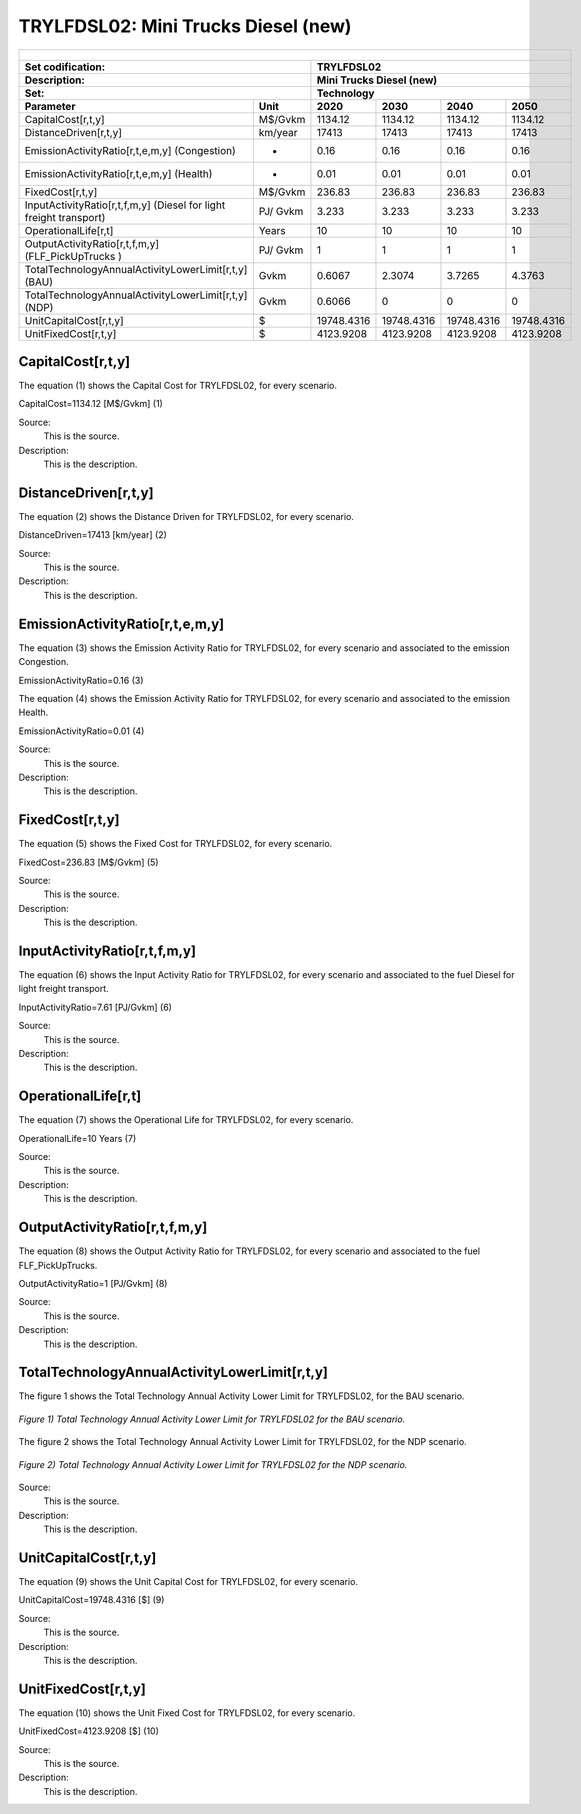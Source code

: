 TRYLFDSL02: Mini Trucks Diesel (new)
=====================================

+-------------------------------------------------+-------+--------------+--------------+--------------+--------------+
| .. figure:: img/TRYLFDSL.jpg                                                                                        |
|    :align:   center                                                                                                 |
|    :width:   500 px                                                                                                 |
+-------------------------------------------------+-------+--------------+--------------+--------------+--------------+
| Set codification:                                       |TRYLFDSL02                                                 |
+-------------------------------------------------+-------+--------------+--------------+--------------+--------------+
| Description:                                            |Mini Trucks Diesel (new)                                   |
+-------------------------------------------------+-------+--------------+--------------+--------------+--------------+
| Set:                                                    |Technology                                                 |
+-------------------------------------------------+-------+--------------+--------------+--------------+--------------+
| Parameter                                       | Unit  | 2020         | 2030         | 2040         |  2050        |
+=================================================+=======+==============+==============+==============+==============+
| CapitalCost[r,t,y]                              |M$/Gvkm| 1134.12      | 1134.12      | 1134.12      | 1134.12      |
+-------------------------------------------------+-------+--------------+--------------+--------------+--------------+
| DistanceDriven[r,t,y]                           |km/year| 17413        | 17413        | 17413        | 17413        |
+-------------------------------------------------+-------+--------------+--------------+--------------+--------------+
| EmissionActivityRatio[r,t,e,m,y] (Congestion)   |  -    | 0.16         | 0.16         | 0.16         | 0.16         |
+-------------------------------------------------+-------+--------------+--------------+--------------+--------------+
| EmissionActivityRatio[r,t,e,m,y] (Health)       |   -   | 0.01         | 0.01         | 0.01         | 0.01         |
+-------------------------------------------------+-------+--------------+--------------+--------------+--------------+
| FixedCost[r,t,y]                                |M$/Gvkm| 236.83       | 236.83       | 236.83       | 236.83       |
+-------------------------------------------------+-------+--------------+--------------+--------------+--------------+
| InputActivityRatio[r,t,f,m,y] (Diesel for       | PJ/   | 3.233        | 3.233        | 3.233        | 3.233        |
| light freight transport)                        | Gvkm  |              |              |              |              |
+-------------------------------------------------+-------+--------------+--------------+--------------+--------------+
| OperationalLife[r,t]                            | Years | 10           | 10           | 10           | 10           |
+-------------------------------------------------+-------+--------------+--------------+--------------+--------------+
| OutputActivityRatio[r,t,f,m,y] (FLF_PickUpTrucks| PJ/   | 1            | 1            | 1            | 1            |
| )                                               | Gvkm  |              |              |              |              |
+-------------------------------------------------+-------+--------------+--------------+--------------+--------------+
| TotalTechnologyAnnualActivityLowerLimit[r,t,y]  | Gvkm  | 0.6067       | 2.3074       | 3.7265       | 4.3763       |
| (BAU)                                           |       |              |              |              |              |
+-------------------------------------------------+-------+--------------+--------------+--------------+--------------+
| TotalTechnologyAnnualActivityLowerLimit[r,t,y]  | Gvkm  | 0.6066       | 0            | 0            | 0            |
| (NDP)                                           |       |              |              |              |              |
+-------------------------------------------------+-------+--------------+--------------+--------------+--------------+
| UnitCapitalCost[r,t,y]                          |   $   | 19748.4316   | 19748.4316   | 19748.4316   | 19748.4316   |
+-------------------------------------------------+-------+--------------+--------------+--------------+--------------+
| UnitFixedCost[r,t,y]                            |   $   | 4123.9208    | 4123.9208    | 4123.9208    | 4123.9208    |
+-------------------------------------------------+-------+--------------+--------------+--------------+--------------+


CapitalCost[r,t,y]
+++++++++
The equation (1) shows the Capital Cost for TRYLFDSL02, for every scenario.

CapitalCost=1134.12 [M$/Gvkm]   (1)

Source:
   This is the source. 
   
Description: 
   This is the description. 

DistanceDriven[r,t,y]
+++++++++
The equation (2) shows the Distance Driven for TRYLFDSL02, for every scenario.

DistanceDriven=17413 [km/year]   (2)

Source:
   This is the source. 
   
Description: 
   This is the description.

EmissionActivityRatio[r,t,e,m,y]
+++++++++
The equation (3) shows the Emission Activity Ratio for TRYLFDSL02, for every scenario and associated to the emission Congestion.

EmissionActivityRatio=0.16    (3)

The equation (4) shows the Emission Activity Ratio for TRYLFDSL02, for every scenario and associated to the emission Health.

EmissionActivityRatio=0.01    (4)

Source:
   This is the source. 
   
Description: 
   This is the description.

FixedCost[r,t,y]
+++++++++
The equation (5) shows the Fixed Cost for TRYLFDSL02, for every scenario.

FixedCost=236.83 [M$/Gvkm]   (5)

Source:
   This is the source. 
   
Description: 
   This is the description.
   
InputActivityRatio[r,t,f,m,y]
+++++++++
The equation (6) shows the Input Activity Ratio for TRYLFDSL02, for every scenario and associated to the fuel Diesel for light freight transport. 

InputActivityRatio=7.61 [PJ/Gvkm]   (6)

Source:
   This is the source. 
   
Description: 
   This is the description.   
   
OperationalLife[r,t]
+++++++++
The equation (7) shows the Operational Life for TRYLFDSL02, for every scenario.

OperationalLife=10 Years   (7)

Source:
   This is the source. 
   
Description: 
   This is the description.   
   
OutputActivityRatio[r,t,f,m,y]
+++++++++
The equation (8) shows the Output Activity Ratio for TRYLFDSL02, for every scenario and associated to the fuel FLF_PickUpTrucks.

OutputActivityRatio=1 [PJ/Gvkm]   (8)

Source:
   This is the source. 
   
Description: 
   This is the description.      
   
TotalTechnologyAnnualActivityLowerLimit[r,t,y]
+++++++++
The figure 1 shows the Total Technology Annual Activity Lower Limit for TRYLFDSL02, for the BAU scenario.

.. figure:: img/TRYLFDSL02_TotalTechnologyAnnualActivityLowerLimit_BAU.png
   :align:   center
   :width:   700 px
   
   *Figure 1) Total Technology Annual Activity Lower Limit for TRYLFDSL02 for the BAU scenario.*
   
The figure 2 shows the Total Technology Annual Activity Lower Limit for TRYLFDSL02, for the NDP scenario.

.. figure:: img/TRYLFDSL02_TotalTechnologyAnnualActivityLowerLimit_NDP.png
   :align:   center
   :width:   700 px
   
   *Figure 2) Total Technology Annual Activity Lower Limit for TRYLFDSL02 for the NDP scenario.*

Source:
   This is the source. 
   
Description: 
   This is the description.
   
UnitCapitalCost[r,t,y]
+++++++++
The equation (9) shows the Unit Capital Cost for TRYLFDSL02, for every scenario.

UnitCapitalCost=19748.4316 [$]   (9)

Source:
   This is the source. 
   
Description: 
   This is the description.
   
   
UnitFixedCost[r,t,y]
+++++++++
The equation (10) shows the Unit Fixed Cost for TRYLFDSL02, for every scenario.

UnitFixedCost=4123.9208 [$]   (10)

Source:
   This is the source. 
   
Description: 
   This is the description.
